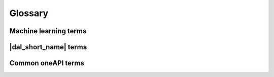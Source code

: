 .. _glossary:

=========
Glossary
=========

Machine learning terms
======================

.. glossary::
    :sorted:

    Categorical feature
        A :term:`feature` with a discrete domain. Can be :term:`nominal<Nominal
        feature>` or :term:`ordinal<Ordinal feature>`.

        Synonyms: discrete feature, qualitative feature.

    Nominal feature
        A :term:`categorical feature` without ordering between values. Only
        equality operation is defined for nominal features.

        Examples: a person's gender, color of a car.

    Classification
        A :term:`supervised machine-learning problem<Supervised learning>` of
        assigning :term:`labels<Label>` to :term:`feature vectors<Feature
        vector>`.

        Examples: prediction of the object on the picture (dog or cat?),
        prediction of the email type (spam or not?).

    Clustering
        An :term:`unsupervised machine-learning problem<Unsupervised learning>`
        of grouping :term:`feature vectors<Feature vector>` onto (usually
        :term:`categorical<Categorical feature>`) groups without prior
        information on them.

        Examples: A task of marking big star clusters at the space images.

    Continuous feature
        A :term:`feature` with values in a domain of real numbers. Can be
        :term:`interval<Interval feature>` or :term:`ratio<Ratio feature>`

        Synonyms: quantitative feature, numerical feature.

        Examples: a person's height, the price on the house.

    Dataset
        A collection of :term:`observations<Observation>`.

    Feature
        A particular property or quality of a real object or an event. Has a
        defined type and domain. In machine learning tasks, feature is
        considered as input variable independent from others.

        Synonyms: attribute, variable, input variable.

    Feature vector
        A vector that encodes information about single real object or an event.
        Contains at least one :term:`feature`.

        Examples: A rectangle can be described by two features: its width and
        height.

    Inference
        A process of applying a :term:`trained<Training>` :term:`model` to the
        :term:`dataset` with a goal to make predictions of :term:`responce`
        values based on input :term:`feature vectors<Feature vector>`.

        Synonyms: prediction.

    Inference set
        A :term:`dataset` (usually without :term:`responses<Response>` present)
        used at the :term:`inference` stage.

    Interval feature
        A :term:`continuous feature` which values can be compared, added or
        subtracted, but cannot be multiplied or divided.

        Examples: a timeframe scale, a temperature in Celcius or Fahrenheit.

    Label
        A :term:`response` with :term:`categorical<Categorical feature>` or
        :term:`ordinal<Ordinal feature>` values. This is an output in
        :term:`classification` and :term:`clustering` tasks.

        Examples: the spam-detection task has a binary label indicating whether
        the email is spam or not.

    Model
        An entiry which stores an information necessary to run :term:`inference`
        on a new :term:`dataset`. Typically a result of :term:`training`
        process.

        Examples: in linear regression algorithm, the model contains weight
        values for each input feature and single bias value.

    Observation
        A :term:`feature vector` and zero or more :term:`responses<Response>`.
        Each of them can encode different objects or events.

        Synonyms: instance, sample.

    Ordinal feature
        A :term:`categorical feature` with defined operations of equality an
        ordering between values.

        Examples: student's grade.

    Ratio feature
        A :term:`continuous feature` with defined operations of equality,
        comparison, addition, substraction, multiplication and division.
        Has a zero value element which means the absence of value.

        Examples: the height of a tower.

    Regression
        A :term:`supervised machine-learning problem<Supervised learning>` of
        assigning :term:`continuous<Continuous feature>`
        :term:`responses<Response>` to :term:`feature vectors<Feature vector>`.

        Examples: prediction of the temperature based on weather conditions.

    Response
        A property of some real object or event which value is target to be
        predicted in the :term:`supervised learning` task. While the
        :term:`feature` is an input in the machine learning task, the response
        is one of the outputs can be made by the :term:`model` on the
        :term:`inference` stage.

        Synonyms: dependent variable.

    Supervised learning
        :term:`Training` process with a :term:`dataset` containing information
        on dependencies between :term:`features<Feature>` and
        :term:`responses<Response>`. The goal is to get a :term:`model` of
        dependencies between input :term:`feature vector` and
        :term:`responses<Response>`.

    Training
        A process of creating a :term:`model` based on information extracted
        from a :term:`training set`. Resulting :term:`model` is selected in
        accordance with some quality criteria.

    Training set
        A :term:`dataset` used at the :term:`training` stage to create a
        :term:`model`.

    Unsupervised learning
        :term:`Training` process where :term:`training set` does not contain
        information on dependencies between :term:`feature vectors<Feature
        vector>` and :term:`responses<Response>`. The goal is to get a
        :term:`model` matching :term:`feature vectors<Feature vector>` into
        groups.

|dal_short_name| terms
======================

.. glossary::
    :sorted:

    Batch Mode
        The computation mode for an algorithm in |dal_short_name|, where all the
        data needed for computation is available at the start and fits the
        memory of the device on which the computations are performed.

    Contiguous data
        A special property of the :term:`data format`: the data are stored as
        one contiguous memory block.

    Data format
        The representation of internal structure of the data.

        Examples: data can be stored in array-of-structures or
        compressed-sparse-row format.

    Data layout
        A property :term:`data format` of :term:`contiguous data`. Describes an
        order of elements inside contiguous data block.

        Examples: row-major format, where elements are stored row by row.

    Data type
        An integral or floating-point type which is used to physically store the
        data.

        Examples: int32_t, float, double.

    Heterogeneous data
        A property of the :term:`data format`, where :term:`features<Feature>`
        have different :term:`data types<Data type>` and/or operations defined
        between values.

        Examples: A :term:`dataset` with 100 :term:`observations<Observation>`
        of 3 :term:`interval features<Interval feature>`. The first two features
        have data type of float32, but the third one of float64.

    Homogeneous data
        A special property of the :term:`data format`: all the types of the
        :term:`features<Feature>` are the same. This means that they have
        similar :term:`data type` and defined set of available operations.

        Examples: A :term:`dataset` with 100 :term:`observations<Observation>`
        of 3 :term:`interval features<Interval feature>` of type float32.

    Immutability
        The object is immutable if it is not possible to change its state after
        creation.

    Online Mode
        The computation mode for an algorithm in |dal_short_name|, where the
        data needed for computation becomes available in parts over time.

    Reference-counted object
        A copy-constructible and copy-assignable |dal_short_name| object which
        stores the number of references to the unique implementation. Has
        lightweight copy operations which increases the number of references.
        An implementation is automatically freed when the number of references
        becomes equal to zero.

    Workload
        A task of applying a |dal_short_name| algorithm to a dataset.

Common oneAPI terms
===================

.. glossary::
    :sorted:

    API
        Application Programming Interface

    DPC++
        Data Parallel C++ (DPC++) is a high-level language designed for data
        parallel programming productivity. DPC++ is based on :term:`SYCL*
        <sycl>` from the Khronos* Group to support data parallelism and
        heterogeneous programming.

    Host/Device
        OpenCL [OpenCLSpec]_ refers to CPU that controls the connected GPU
        executing kernels.

    JIT
        Just in Time Compilation --- compilation during execution of a program.

    Kernel
        Code written in OpenCL [OpenCLSpec]_ or :term:`SYCL` and executed on a
        GPU device.

    SPIR-V
        Standard Portable Intermediate Representation - V is a language for
        intermediate representation of compute kernels.

    SYCL
        SYCL(TM) [SYCLSpec]_ --- high-level programming model for OpenCL(TM)
        that enables code for heterogeneous processors to be written in a
        "single-source" style using completely standard C++.



